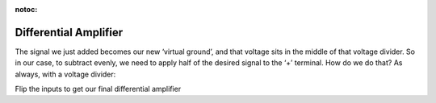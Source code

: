 :notoc:

.. _soldiffamp:

Differential Amplifier
=========================
.. raw:: html

    <div class="d-flex col-lg-12 col-md-12 col-sm-12 col-xs-12 justify-content-center mx-auto" style = "max-width: 100%">
        <div class="card text-center intro-card border-white">
        <img src="../_static/images/EEA/eea_fig-52.png" class="card-img-top">
        </div>
    </div>

The signal we just added becomes our new ‘virtual ground’, and that voltage sits in the middle of that voltage divider. So in our case, to subtract evenly, we need to apply half of the desired signal to the ‘+’ terminal. How do we do that? As always, with a voltage divider:

.. raw:: html

    <div class="d-flex col-lg-12 col-md-12 col-sm-12 col-xs-12 justify-content-center mx-auto" style = "max-width: 100%">
        <div class="card text-center intro-card border-white">
        <img src="../_static/images/EEA/eea_fig-48.png" class="card-img-top">
        </div>
    </div>


Flip the inputs to get our final differential amplifier

.. raw:: html

    <div class="d-flex col-lg-12 col-md-12 col-sm-12 col-xs-12 justify-content-center mx-auto" style = "max-width: 100%">
        <div class="card text-center intro-card border-white">
        <img src="../_static/images/EEA/eea_fig-49.png" class="card-img-top">
        <a href="https://tinyurl.com/y4aps4r2" class="btn btn-light stretched-link">Simulator Link</a>
        </div>
    </div>
